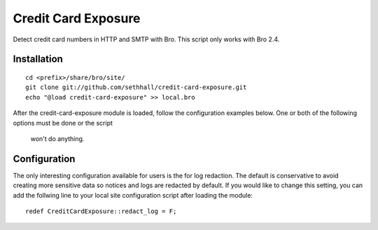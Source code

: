 Credit Card Exposure
====================

Detect credit card numbers in HTTP and SMTP with Bro.  This script only works with Bro 2.4.

Installation
------------

::

	cd <prefix>/share/bro/site/
	git clone git://github.com/sethhall/credit-card-exposure.git
	echo "@load credit-card-exposure" >> local.bro

After the credit-card-exposure module is loaded, follow the configuration 
examples below.  One or both of the following options must be done or the script
 won't do anything.

Configuration
-------------

The only interesting configuration available for users is the for log
redaction.  The default is conservative to avoid creating more sensitive data
so notices and logs are redacted by default.  If you would like to change this
setting, you can add the follwing line to your local site configuration script
after loading the module::

	redef CreditCardExposure::redact_log = F;
